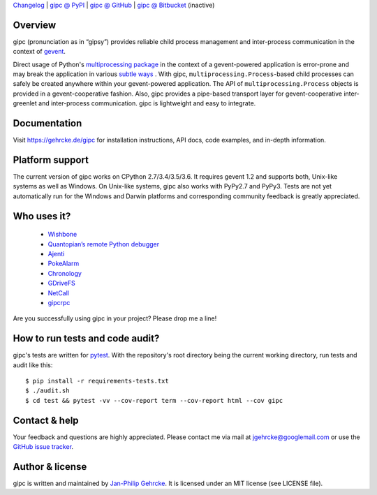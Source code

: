`Changelog <https://github.com/jgehrcke/gipc/blob/master/CHANGELOG.rst>`_ |
`gipc @ PyPI <https://pypi.python.org/pypi/gipc>`_ |
`gipc @ GitHub <https://github.com/jgehrcke/gipc>`_ |
`gipc @ Bitbucket <https://bitbucket.org/jgehrcke/gipc>`_ (inactive)


Overview
========
gipc (pronunciation as in “gipsy”) provides reliable child process management
and inter-process communication in the context of `gevent
<https://github.com/gevent/gevent>`_.

Direct usage of Python's `multiprocessing package
<https://docs.python.org/3/library/multiprocessing.html>`_ in the context of a
gevent-powered application is error-prone and may break the application in
various `subtle ways
<https://gehrcke.de/gipc/#what-are-the-challenges-and-what-is-gipc-s-solution>`_
. With gipc, ``multiprocessing.Process``-based child processes can safely be
created anywhere within your gevent-powered application. The API of
``multiprocessing.Process`` objects is provided in a gevent-cooperative fashion.
Also, gipc provides a pipe-based transport layer for gevent-cooperative
inter-greenlet and inter-process communication. gipc is lightweight and easy to
integrate.


Documentation
=============
Visit https://gehrcke.de/gipc for installation instructions, API docs, code
examples, and in-depth information.


Platform support
================
The current version of gipc works on CPython 2.7/3.4/3.5/3.6. It requires gevent
1.2 and supports both, Unix-like systems as well as Windows. On Unix-like
systems, gipc also works with PyPy2.7 and PyPy3. Tests are not yet automatically
run for the Windows and Darwin platforms and corresponding community feedback is
greatly appreciated.


Who uses it?
============

    - `Wishbone <https://wishbone.readthedocs.io>`_
    - `Quantopian’s remote Python debugger <https://github.com/quantopian/qdb>`_
    - `Ajenti <http://ajenti.org/>`_
    - `PokeAlarm <https://github.com/PokeAlarm/PokeAlarm>`_
    - `Chronology <http://chronology.github.io>`_
    - `GDriveFS <https://github.com/dsoprea/GDriveFS>`_
    - `NetCall <https://github.com/aglyzov/netcall>`_
    - `gipcrpc <https://github.com/studio-ousia/gipcrpc>`_


Are you successfully using gipc in your project? Please drop me a line!


How to run tests and code audit?
================================
gipc's tests are written for `pytest <http://pytest.org>`_. With the
repository's root directory being the current working directory, run tests and
audit like this::

    $ pip install -r requirements-tests.txt
    $ ./audit.sh
    $ cd test && pytest -vv --cov-report term --cov-report html --cov gipc


Contact & help
==============
Your feedback and questions are highly appreciated. Please contact me via mail
at jgehrcke@googlemail.com or use the `GitHub issue tracker
<https://github.com/jgehrcke/gipc/issues>`_.


Author & license
================
gipc is written and maintained by `Jan-Philip Gehrcke <http://gehrcke.de>`_.
It is licensed under an MIT license (see LICENSE file).
